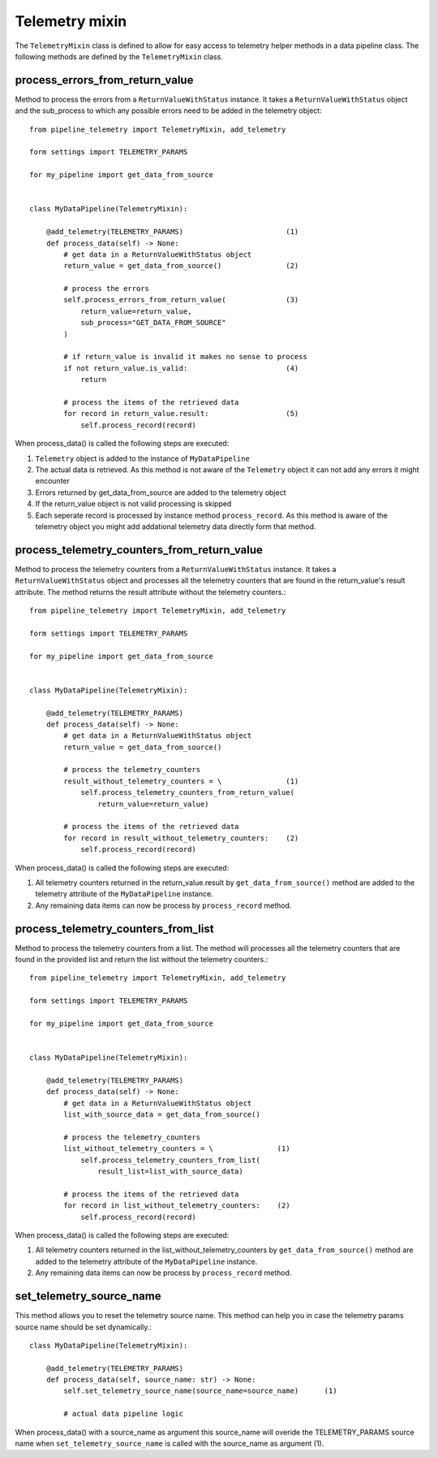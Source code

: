 ===============
Telemetry mixin
===============
The ``TelemetryMixin`` class is defined to allow for easy access to telemetry helper methods in a data pipeline class. The following methods are defined by the ``TelemetryMixin`` class. 


process_errors_from_return_value
--------------------------------
Method to process the errors from a ``ReturnValueWithStatus`` instance. It takes a ``ReturnValueWithStatus`` object and the sub_process to which any possible errors need to be added in the telemetry object::

    from pipeline_telemetry import TelemetryMixin, add_telemetry

    form settings import TELEMETRY_PARAMS

    for my_pipeline import get_data_from_source

    
    class MyDataPipeline(TelemetryMixin):

        @add_telemetry(TELEMETRY_PARAMS)                        (1)
        def process_data(self) -> None:
            # get data in a ReturnValueWithStatus object
            return_value = get_data_from_source()               (2)
            
            # process the errors
            self.process_errors_from_return_value(              (3)
                return_value=return_value,
                sub_process="GET_DATA_FROM_SOURCE"
            )

            # if return_value is invalid it makes no sense to process
            if not return_value.is_valid:                       (4)
                return

            # process the items of the retrieved data
            for record in return_value.result:                  (5)
                self.process_record(record)

When process_data() is called the following steps are executed:

(1) ``Telemetry`` object is added to the instance of ``MyDataPipeline``
(2) The actual data is retrieved. As this method is not aware of the
    ``Telemetry`` object it can not add any errors it might encounter
(3) Errors returned by get_data_from_source are added to the telemetry object
(4) If the return_value object is not valid processing is skipped
(5) Each seperate record is processed by instance method ``process_record``. As
    this method is aware of the telemetry object you might add addational telemetry data directly form that method.


process_telemetry_counters_from_return_value
--------------------------------------------
Method to process the telemetry counters from a ``ReturnValueWithStatus`` instance. It takes a ``ReturnValueWithStatus`` object and processes all the telemetry counters that are found in the return_value's result attribute. The method returns the result attribute without the telemetry counters.::

    from pipeline_telemetry import TelemetryMixin, add_telemetry

    form settings import TELEMETRY_PARAMS

    for my_pipeline import get_data_from_source

    
    class MyDataPipeline(TelemetryMixin):

        @add_telemetry(TELEMETRY_PARAMS)                        
        def process_data(self) -> None:
            # get data in a ReturnValueWithStatus object
            return_value = get_data_from_source()               
            
            # process the telemetry_counters
            result_without_telemetry_counters = \               (1)
                self.process_telemetry_counters_from_return_value(              
                    return_value=return_value)

            # process the items of the retrieved data
            for record in result_without_telemetry_counters:    (2)
                self.process_record(record)

When process_data() is called the following steps are executed:

(1) All telemetry counters returned in the return_value.result by ``get_data_from_source()`` method are added to the telemetry attribute of the ``MyDataPipeline`` instance.
(2) Any remaining data items can now be process by ``process_record`` method.


process_telemetry_counters_from_list
------------------------------------
Method to process the telemetry counters from a list. The method will processes all the telemetry counters that are found in the provided list and return the list without the telemetry counters.::

    from pipeline_telemetry import TelemetryMixin, add_telemetry

    form settings import TELEMETRY_PARAMS

    for my_pipeline import get_data_from_source

    
    class MyDataPipeline(TelemetryMixin):

        @add_telemetry(TELEMETRY_PARAMS)                        
        def process_data(self) -> None:
            # get data in a ReturnValueWithStatus object
            list_with_source_data = get_data_from_source()               
            
            # process the telemetry_counters
            list_without_telemetry_counters = \               (1)
                self.process_telemetry_counters_from_list(              
                    result_list=list_with_source_data)

            # process the items of the retrieved data
            for record in list_without_telemetry_counters:    (2)
                self.process_record(record)

When process_data() is called the following steps are executed:

(1) All telemetry counters returned in the list_without_telemetry_counters by ``get_data_from_source()`` method are added to the telemetry attribute of the ``MyDataPipeline`` instance.
(2) Any remaining data items can now be process by ``process_record`` method.

set_telemetry_source_name
-------------------------
This method allows you to reset the telemetry source name. This method can help you in case the telemetry params source name should be set dynamically.::

    class MyDataPipeline(TelemetryMixin):

        @add_telemetry(TELEMETRY_PARAMS)                        
        def process_data(self, source_name: str) -> None:
            self.set_telemetry_source_name(source_name=source_name)      (1)  
            
            # actual data pipeline logic

When process_data() with a source_name as argument this source_name will overide the TELEMETRY_PARAMS source name when ``set_telemetry_source_name`` is called with the source_name as argument (1).